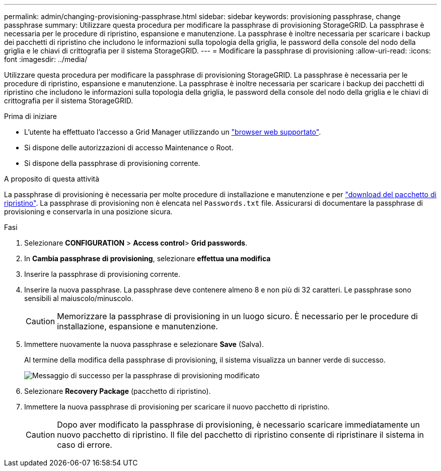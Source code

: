 ---
permalink: admin/changing-provisioning-passphrase.html 
sidebar: sidebar 
keywords: provisioning passphrase, change passphrase 
summary: Utilizzare questa procedura per modificare la passphrase di provisioning StorageGRID. La passphrase è necessaria per le procedure di ripristino, espansione e manutenzione. La passphrase è inoltre necessaria per scaricare i backup dei pacchetti di ripristino che includono le informazioni sulla topologia della griglia, le password della console del nodo della griglia e le chiavi di crittografia per il sistema StorageGRID. 
---
= Modificare la passphrase di provisioning
:allow-uri-read: 
:icons: font
:imagesdir: ../media/


[role="lead"]
Utilizzare questa procedura per modificare la passphrase di provisioning StorageGRID. La passphrase è necessaria per le procedure di ripristino, espansione e manutenzione. La passphrase è inoltre necessaria per scaricare i backup dei pacchetti di ripristino che includono le informazioni sulla topologia della griglia, le password della console del nodo della griglia e le chiavi di crittografia per il sistema StorageGRID.

.Prima di iniziare
* L'utente ha effettuato l'accesso a Grid Manager utilizzando un link:../admin/web-browser-requirements.html["browser web supportato"].
* Si dispone delle autorizzazioni di accesso Maintenance o Root.
* Si dispone della passphrase di provisioning corrente.


.A proposito di questa attività
La passphrase di provisioning è necessaria per molte procedure di installazione e manutenzione e per link:../maintain/downloading-recovery-package.html["download del pacchetto di ripristino"]. La passphrase di provisioning non è elencata nel `Passwords.txt` file. Assicurarsi di documentare la passphrase di provisioning e conservarla in una posizione sicura.

.Fasi
. Selezionare *CONFIGURATION* > *Access control*> *Grid passwords*.
. In *Cambia passphrase di provisioning*, selezionare *effettua una modifica*
. Inserire la passphrase di provisioning corrente.
. Inserire la nuova passphrase. La passphrase deve contenere almeno 8 e non più di 32 caratteri. Le passphrase sono sensibili al maiuscolo/minuscolo.
+

CAUTION: Memorizzare la passphrase di provisioning in un luogo sicuro. È necessario per le procedure di installazione, espansione e manutenzione.

. Immettere nuovamente la nuova passphrase e selezionare *Save* (Salva).
+
Al termine della modifica della passphrase di provisioning, il sistema visualizza un banner verde di successo.

+
image::../media/change_provisioning_passphrase_success.png[Messaggio di successo per la passphrase di provisioning modificato]

. Selezionare *Recovery Package* (pacchetto di ripristino).
. Immettere la nuova passphrase di provisioning per scaricare il nuovo pacchetto di ripristino.
+

CAUTION: Dopo aver modificato la passphrase di provisioning, è necessario scaricare immediatamente un nuovo pacchetto di ripristino. Il file del pacchetto di ripristino consente di ripristinare il sistema in caso di errore.


